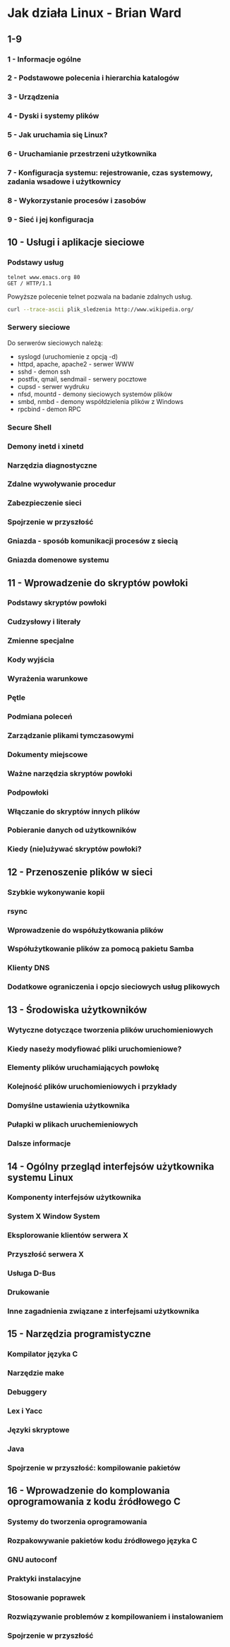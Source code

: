 * Jak działa Linux - Brian Ward
** 1-9
*** 1 - Informacje ogólne
*** 2 - Podstawowe polecenia i hierarchia katalogów
*** 3 - Urządzenia
*** 4 - Dyski i systemy plików
*** 5 - Jak uruchamia się Linux?
*** 6 - Uruchamianie przestrzeni użytkownika
*** 7 - Konfiguracja systemu: rejestrowanie, czas systemowy, zadania wsadowe i użytkownicy
*** 8 - Wykorzystanie procesów i zasobów
*** 9 - Sieć i jej konfiguracja
** 10 - Usługi i aplikacje sieciowe
*** Podstawy usług
#+BEGIN_EXAMPLE
  telnet www.emacs.org 80
  GET / HTTP/1.1
#+END_EXAMPLE

Powyższe polecenie telnet pozwala na badanie zdalnych usług.

#+BEGIN_SRC bash
  curl --trace-ascii plik_sledzenia http://www.wikipedia.org/
#+END_SRC
*** Serwery sieciowe
Do serwerów sieciowych należą:
- syslogd (uruchomienie z opcją -d)
- httpd, apache, apache2 - serwer WWW
- sshd - demon ssh
- postfix, qmail, sendmail - serwery pocztowe
- cupsd - serwer wydruku
- nfsd, mountd - demony sieciowych systemów plików
- smbd, nmbd - demony współdzielenia plików z Windows
- rpcbind - demon RPC

*** Secure Shell

*** Demony inetd i xinetd
*** Narzędzia diagnostyczne
*** Zdalne wywoływanie procedur
*** Zabezpieczenie sieci
*** Spojrzenie w przyszłość
*** Gniazda - sposób komunikacji procesów z siecią
*** Gniazda domenowe systemu 

** 11 - Wprowadzenie do skryptów powłoki
*** Podstawy skryptów powłoki
*** Cudzysłowy i literały
*** Zmienne specjalne
*** Kody wyjścia
*** Wyrażenia warunkowe
*** Pętle
*** Podmiana poleceń
*** Zarządzanie plikami tymczasowymi
*** Dokumenty miejscowe
*** Ważne narzędzia skryptów powłoki
*** Podpowłoki
*** Włączanie do skryptów innych plików
*** Pobieranie danych od użytkowników
*** Kiedy (nie)używać skryptów powłoki?
** 12 - Przenoszenie plików w sieci
*** Szybkie wykonywanie kopii
*** rsync
*** Wprowadzenie do współużytkowania plików
*** Współużytkowanie plików za pomocą pakietu Samba
*** Klienty DNS
*** Dodatkowe ograniczenia i opcjo sieciowych usług plikowych

** 13 - Środowiska użytkowników
*** Wytyczne dotyczące tworzenia plików uruchomieniowych
*** Kiedy naseży modyfiować pliki uruchomieniowe?
*** Elementy plików uruchamiających powłokę
*** Kolejność plików uruchomieniowych i przykłady
*** Domyślne ustawienia użytkownika
*** Pułapki w plikach uruchemieniowych
*** Dalsze informacje

** 14 - Ogólny przegląd interfejsów użytkownika systemu Linux
*** Komponenty interfejsów użytkownika
*** System X Window System
*** Eksplorowanie klientów serwera X
*** Przyszłość serwera X
*** Usługa D-Bus
*** Drukowanie
*** Inne zagadnienia związane z interfejsami użytkownika

** 15 - Narzędzia programistyczne
*** Kompilator języka C
*** Narzędzie make
*** Debuggery
*** Lex i Yacc
*** Języki skryptowe
*** Java
*** Spojrzenie w przyszłość: kompilowanie pakietów

** 16 - Wprowadzenie do komplowania oprogramowania z kodu źródłowego C
*** Systemy do tworzenia oprogramowania
*** Rozpakowywanie pakietów kodu źródłowego języka C
*** GNU autoconf
*** Praktyki instalacyjne
*** Stosowanie poprawek
*** Rozwiązywanie problemów z kompilowaniem i instalowaniem
*** Spojrzenie w przyszłość

